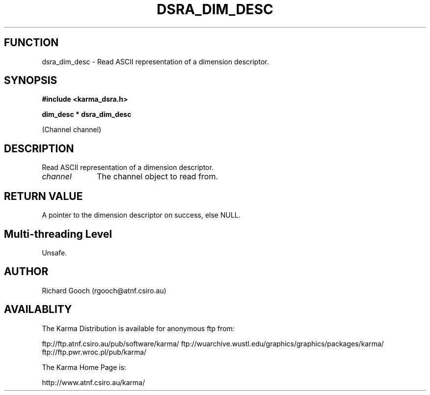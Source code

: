.TH DSRA_DIM_DESC 3 "13 Nov 2005" "Karma Distribution"
.SH FUNCTION
dsra_dim_desc \- Read ASCII representation of a dimension descriptor.
.SH SYNOPSIS
.B #include <karma_dsra.h>
.sp
.B dim_desc * dsra_dim_desc
.sp
(Channel channel)
.SH DESCRIPTION
Read ASCII representation of a dimension descriptor.
.IP \fIchannel\fP 1i
The channel object to read from.
.SH RETURN VALUE
A pointer to the dimension descriptor on success, else NULL.
.SH Multi-threading Level
Unsafe.
.SH AUTHOR
Richard Gooch (rgooch@atnf.csiro.au)
.SH AVAILABLITY
The Karma Distribution is available for anonymous ftp from:

ftp://ftp.atnf.csiro.au/pub/software/karma/
ftp://wuarchive.wustl.edu/graphics/graphics/packages/karma/
ftp://ftp.pwr.wroc.pl/pub/karma/

The Karma Home Page is:

http://www.atnf.csiro.au/karma/
